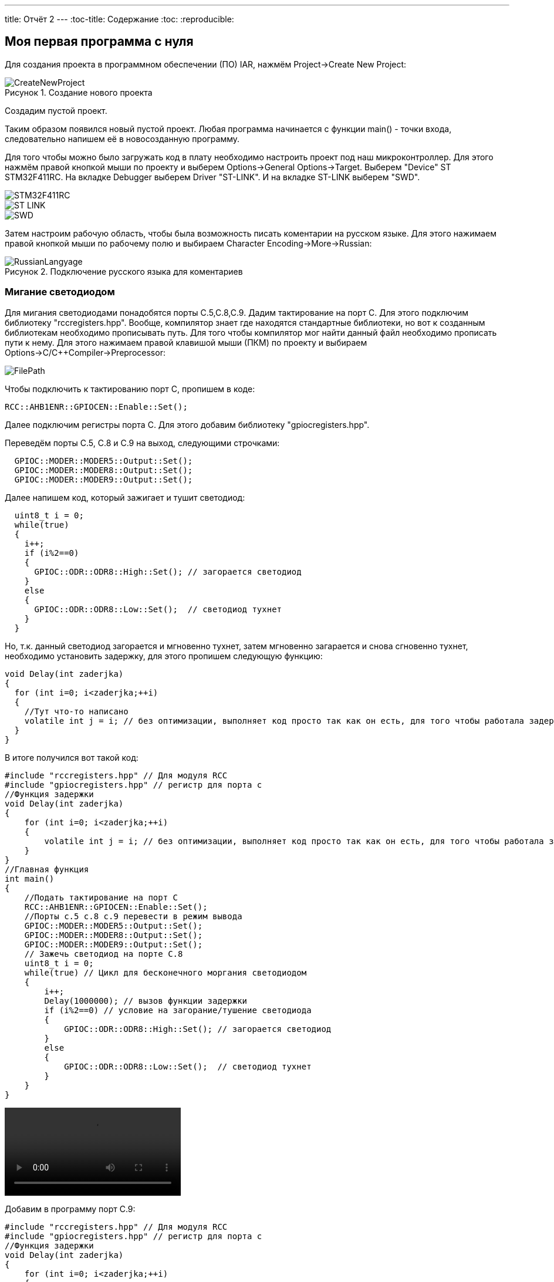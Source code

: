 ---
title: Отчёт 2
---
:toc-title: Содержание
:toc:
:reproducible:

:description: MyNewProject.
:keywords: AsciiDoc
:imagesdir: MyNewProjectImg
:figure-caption: Рисунок
:table-caption: Таблица

[.notes]
== Моя первая программа с нуля
Для создания проекта в программном обеспечении (ПО) IAR, нажмём Project->Create New Project:

.Создание нового проекта
image::CreateNewProject.png[]
Создадим пустой проект.

--
Таким образом появился новый пустой проект.
Любая программа начинается с функции main() - точки входа, следовательно 
напишем её в новосозданную программу.
--
Для того чтобы можно было загружать код в плату необходимо настроить проект 
под наш микроконтроллер. Для этого нажмём правой кнопкой мыши по проекту и 
выберем Options->General Options->Target.
Выберем "Device" ST STM32F411RC. 
На вкладке Debugger выберем Driver "ST-LINK". И на вкладке ST-LINK выберем "SWD".

image::STM32F411RC.png[]
image::ST_LINK.png[]
image::SWD.png[]
--
Затем настроим рабочую область, чтобы была возможность писать коментарии на 
русском языке. Для этого нажимаем правой кнопкой мыши по рабочему полю и выбираем Character Encoding->More->Russian:

.Подключение русского языка для коментариев
image::RussianLangyage.png[]
--

=== Мигание светодиодом
Для мигания светодиодами понадобятся порты С.5,С.8,С.9.
Дадим тактирование на порт С. Для этого подключим библиотеку "rccregisters.hpp".
Вообще, компилятор знает где находятся стандартные библиотеки, но вот к созданным библиотекам необходимо прописывать путь.
Для того чтобы компилятор мог найти данный файл необходимо прописать пути к нему.
Для этого нажимаем правой клавишой мыши (ПКМ) по проекту и выбираем Options->C/C++Compiler->Preprocessor:

image::FilePath.png[]

Чтобы подключить к тактированию порт С, пропишем в коде:
--
[source, c++]
RCC::AHB1ENR::GPIOCEN::Enable::Set();
--
Далее подключим регистры порта С. Для этого добавим библиотеку "gpiocregisters.hpp".
--
Переведём порты С.5, С.8 и С.9 на выход, следующими строчками:
[source, c++]
  GPIOC::MODER::MODER5::Output::Set();
  GPIOC::MODER::MODER8::Output::Set();
  GPIOC::MODER::MODER9::Output::Set();
--
Далее напишем код, который зажигает и тушит светодиод:
[source, c]
  uint8_t i = 0;
  while(true)
  {
    i++;
    if (i%2==0)
    {
      GPIOC::ODR::ODR8::High::Set(); // загорается светодиод
    }
    else
    {
      GPIOC::ODR::ODR8::Low::Set();  // светодиод тухнет
    }
  }

Но, т.к. данный светодиод загорается и мгновенно тухнет, затем мгновенно загарается и
снова сгновенно тухнет, необходимо установить задержку, для этого пропишем следующую
функцию:
[source, c]
void Delay(int zaderjka)
{
  for (int i=0; i<zaderjka;++i)
  {
    //Тут что-то написано
    volatile int j = i; // без оптимизации, выполняет код просто так как он есть, для того чтобы работала задержка
  }
}

В итоге получился вот такой код:
[source, c]
#include "rccregisters.hpp" // Для модуля RCC
#include "gpiocregisters.hpp" // регистр для порта с
//Функция задержки
void Delay(int zaderjka)
{
    for (int i=0; i<zaderjka;++i)
    {
        volatile int j = i; // без оптимизации, выполняет код просто так как он есть, для того чтобы работала задержка
    }
}
//Главная функция
int main()
{
    //Подать тактирование на порт С
    RCC::AHB1ENR::GPIOCEN::Enable::Set();
    //Порты c.5 c.8 c.9 перевести в режим вывода  
    GPIOC::MODER::MODER5::Output::Set();
    GPIOC::MODER::MODER8::Output::Set();
    GPIOC::MODER::MODER9::Output::Set();
    // Зажечь светодиод на порте С.8
    uint8_t i = 0;
    while(true) // Цикл для бесконечного моргания светодиодом
    {
        i++;
        Delay(1000000); // вызов функции задержки
        if (i%2==0) // условие на загорание/тушение светодиода
        {
            GPIOC::ODR::ODR8::High::Set(); // загорается светодиод
        }
        else
        {
            GPIOC::ODR::ODR8::Low::Set();  // светодиод тухнет
        }
    }
}

video::MiganieLED.mp4[]

--
Добавим в программу порт С.9:
[source, c++]
#include "rccregisters.hpp" // Для модуля RCC
#include "gpiocregisters.hpp" // регистр для порта с
//Функция задержки
void Delay(int zaderjka)
{
    for (int i=0; i<zaderjka;++i)
    {
        volatile int j = i; // без оптимизации, выполняет код просто так как он есть, для того чтобы работала задержка
    }
}
//Главная функция
int main()
{
    //Подать тактирование на порт С
    RCC::AHB1ENR::GPIOCEN::Enable::Set();
    //Порт в режим вывода перевести c.5 c.8 c.9
    GPIOC::MODER::MODER5::Output::Set();
    GPIOC::MODER::MODER8::Output::Set();
    GPIOC::MODER::MODER9::Output::Set();
    // Зажечь светодиод на порте С.8
    uint8_t i = 0;
    while(true) // Цикл для бесконечного моргания светодиодом
    {
        i++;
        Delay(1000000); // вызов функции задержки
        if (i%2==0) // условие на загорание/тушение светодиода
        {
            GPIOC::ODR::ODR8::High::Set(); // загорается светодиод
            GPIOC::ODR::ODR9::Low::Set();  // светодиод тухнет
        }
        else
        {
            GPIOC::ODR::ODR8::Low::Set();  // светодиод тухнет
            GPIOC::ODR::ODR9::High::Set(); // загорается светодиод
        }
    }
}
--

video::Miganie2LED.mp4[]

=== Оптимизация в IAR
Чтобы зайти в настройки оптимизации необходимо ПКМ щёлкнуть по проекту и выбрать
Options->C/C++Compiler->Optimizations. Здесь можно выбрать уровень оптимизации:

.Настройки оптимизации в IAR
image::Optimization.png[]

Уровень оптимизации отвечает за то, какой код компилятор может оптимизировать, т.е.
пустой код он просто не будет выполнять.
В коде выше в функции Delay(int zaderjka) имеется пустой код, который по сути ничего не делает:
[source, c++]
volatile int j = i;

volatile - ключевое слово языков C/C++, которое информирует компилятор о том,
что значение переменной может меняться из вне (не зависимо от работы программы),
например значение входного регистра порта может поменяться, если нажать на
кнопку, поэтому регистры являются volatile переменной и компилятор не
оптимизирует эту переменную.
--
Если закомментировать строчку "volatile int j = i;" и поставить уровень оптимизации "High",
то оба светодиода одновременно будут гореть:

image::Volatile.png[]

Если же раскомментировать строчку "volatile int j = i;", то светодиоды будут моргать снова
попеременно
--

== Домашнее задание - "Ёлочка"
Так как светодиод с.5 на моей плате не работает, то был взят светодиод С.7 и под него написан следующий код:

Для выполнения домашнего задания, для сокращения строчек кода будем использовать шаблонный класс.
Шабло́ны (англ. template) — средство языка C++, предназначенное для кодирования обобщённых алгоритмов, без привязки к некоторым параметрам (например, типам данных, размерам буферов, значениям по умолчанию).
Описание шаблона начинается с ключевого слова *template* за которым в угловых скобках следует список параметров шаблона.
Далее идет объявление шаблонной сущности (например функция или класс), т. е. имеет вид:

image::Template.png[]
[source, c++]
--
template<typename TPort, int ...portNums>
class CristmasTree
{

}
--
Далее в шаблонном классе опишем свойства класса (переменные):
[source, c++]
--
template<typename TPort, int ...portNums>
class CristmasTree
{
private: // Модификатор, который запрещает доступ к свойствам класса из других частей программы
        static constexpr int portNum[] = {portNums...}; #<1>
        static int inline currentLed = 0; // Переменная которая будет перебирать все порты в массиве
}
--
1. constexpr - спецификатор, который выполняет действия на этапе компиляции,
т.е. в данной строчке, на этапе компиляции в массив *portNum[]* запишутся все номера
портов, которые мы передадим в шаблонный класс.

Опишем функцию которая бы переключала состояние светодиодо из состояния 0 в 1 и обратно:
[source, c++]
--
public: // Модификатор, который разрешает доступ к функции из главной функции main()
  static void Blink()
  {
    TPort::Toggle(1 << portNum[currentLed]); // Переключает светодиод, с 1 на 0 и обратно
    currentLed = ++currentLed == (sizeof...(portNums)) ? 0 : currentLed; // Перебирает все порты, и когда доходит до последнего, наинает с начала
  }
--

Далее представлен код программы и результат:
[source, c++]
--
#include "rccregisters.hpp" // Для модуля RCC
#include "gpiocregisters.hpp" // регистр для порта с

//--------------------------------Функция задержки-------------
void Delay(int zaderjka)
{
  for (int i=0; i<zaderjka;++i)
  {
    //Тут что-то написано
    volatile int j = i;
  }
}
//-----------------Шаблонный класс Ёлочка гори---------------------------------
template<typename TPort, int ...portNums>
class CristmasTree
{
private: // Модификатор, который запрещает доступ к свойствам класса из других частей программы
  static constexpr int portNum[] = {portNums...};
  static int inline currentLed = 0;

public: // Модификатор, который разрешает доступ к функции из главной функции main()
  static void Blink() // Функция (метод класса, который выполняет действие над свойствами данных)
  {
    TPort::Toggle(1 << portNum[currentLed]); // Переключает светодио, с 1 на 0 и обратнод
    currentLed = ++currentLed == (sizeof...(portNums)) ? 0 : currentLed; // Перебирает все порты, и когда доходит до последнего, наинает с начала
  }
};

using MyGarland = CristmasTree<GPIOC::ODR, 7,8,9>; // Помещает в шаблонный класс наши данные о том какой порт задействуем и какие номера этого порта

//Главная функция
int main()
{
  //Подать тактирование на порт С
  RCC::AHB1ENR::GPIOCEN::Enable::Set();

  //Порт в режим вывода перевести c.7 c.8 c.9
  GPIOC::MODER::MODER7::Output::Set();
  GPIOC::MODER::MODER8::Output::Set();
  GPIOC::MODER::MODER9::Output::Set();
  // Зажечь светодиоды

  while(true)// цикл для бесконечного моргания светодиодом
  {
     MyGarland::Blink(); // Вызов функции из шаблонного класса, в которую помещает параметры из using MyGarland
     Delay(2000000);  // Вызов функции задержки
  }
}
--

video::ChristmasTree.mp4[]

== Выводы

Я научилась создавать проект с нуля, подключать тактирование на порты,
чтобы они работали, написала свою первую программу с нуля, для мигания светодиодами.
